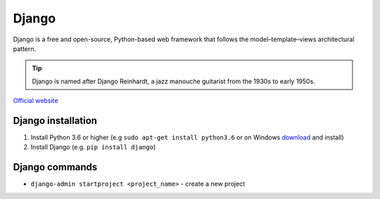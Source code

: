 ======
Django
======
Django is a free and open-source, Python-based web framework that follows the model–template–views architectural pattern.

.. tip::
   Django is named after Django Reinhardt, a jazz manouche guitarist from the 1930s to early 1950s.


`Official website <https://www.djangoproject.com/>`_


Django installation
===================

#. Install Python 3.6 or higher (e.g ``sudo apt-get install python3.6`` or on Windows `download <https://www.python.org/downloads/windows/>`_ and install)
#. Install Django (e.g. ``pip install django``)

Django commands
===============

* ``django-admin startproject <project_name>`` - create a new project
